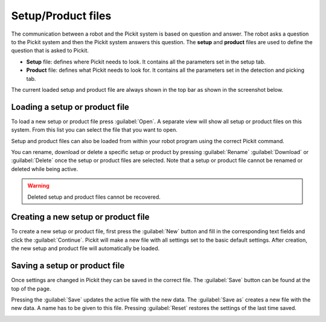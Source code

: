 .. _Configuration:

Setup/Product files
===================

The communication between a robot and the Pickit system is based on question and answer. 
The robot asks a question to the Pickit system and then the Pickit system answers this question.
The **setup** and **product** files are used to define the question that is asked to Pickit.

-  **Setup** file: defines where Pickit needs to look. It contains all the parameters set in the setup tab.
-  **Product** file: defines what Pickit needs to look for. It contains all the parameters set in the detection and picking tab.

The current loaded setup and product file are always shown in the top
bar as shown in the screenshot below.

.. image:: /assets/images/Documentation/active-files-21.png

Loading a setup or product file
-------------------------------

To load a new setup or product file press :guilabel:`Open`. A separate view will show all setup or product files on this system. 
From this list you can select the file that you want to open.

Setup and product files can also be loaded from within your robot
program using the correct Pickit command.

You can rename, download or delete a specific setup or product by pressing :guilabel:`Rename` 
:guilabel:`Download` or :guilabel:`Delete` once the setup or product files are
selected. Note that a setup or product file cannot be renamed or deleted while
being active.

.. image:: /assets/images/Documentation/product-files-window.png

.. warning::
  Deleted setup and product files cannot be recovered.

Creating a new setup or product file
------------------------------------

To create a new setup or product file, first press the :guilabel:`New` button and fill in the corresponding text
fields and click the :guilabel:`Continue`. Pickit will make a new file with all settings set to the basic default settings.
After creation, the new setup and product file will automatically be
loaded.

.. image:: /assets/images/Documentation/create-new-product-file.png

Saving a setup or product file
------------------------------

Once settings are changed in Pickit they can be saved in the correct file. 
The :guilabel:`Save` button can be found at the top of the page. 

Pressing the :guilabel:`Save` updates the active file with the new data. 
The :guilabel:`Save as` creates a new file with the new data. A name has to be given to this file. 
Pressing :guilabel:`Reset` restores the settings of the last time saved.

.. image:: /assets/images/Documentation/save-saveas-reset.png
